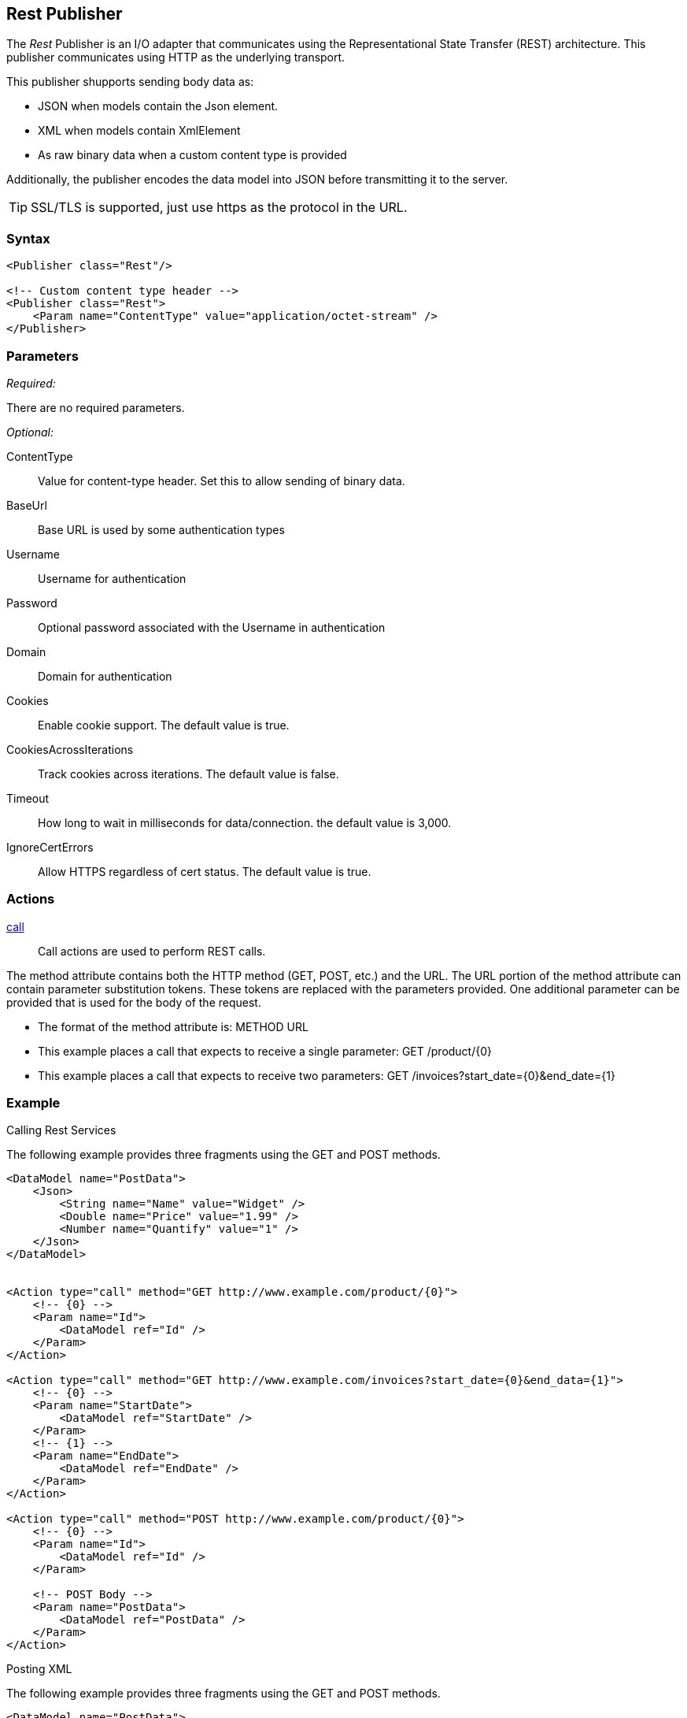 <<<
[[Publishers_Rest]]
== Rest Publisher

The _Rest_ Publisher  is an I/O adapter that communicates using the Representational State Transfer (REST) architecture. This publisher communicates using HTTP as the underlying transport.

This publisher shupports sending body data as:

 * JSON when models contain the Json element.
 * XML when models contain XmlElement
 * As raw binary data when a custom content type is provided

Additionally, the publisher encodes the data model into JSON before transmitting it to the server.

TIP: SSL/TLS is supported, just use +https+ as the protocol in the URL.

=== Syntax

[source,xml]
----
<Publisher class="Rest"/>

<!-- Custom content type header -->
<Publisher class="Rest">
    <Param name="ContentType" value="application/octet-stream" />
</Publisher>
----

=== Parameters

_Required:_

There are no required parameters.

_Optional:_

ContentType:: Value for content-type header.  Set this to allow sending of binary data.
BaseUrl:: Base URL is used by some authentication types
Username:: Username for authentication
Password:: Optional password associated with the Username in authentication
Domain:: Domain for authentication
Cookies:: Enable cookie support. The default value is true.
CookiesAcrossIterations:: Track cookies across iterations. The default value is false.
Timeout:: How long to wait in milliseconds for data/connection. the default value is 3,000.
IgnoreCertErrors:: Allow HTTPS regardless of cert status. The default value is true.

=== Actions

xref:Action_call[call]::
+
Call actions are used to perform REST calls.

The method attribute contains both the HTTP method (GET, POST, etc.) and the URL.
The URL portion of the method attribute can contain parameter substitution tokens. 
These tokens are replaced with the parameters provided. 
One additional parameter can be provided that is used for the body of the request. 

* The format of the method attribute is: +METHOD URL+
* This example places a call that expects to receive a single parameter: +GET /product/{0}+
* This example places a call that expects to receive two parameters: +GET /invoices?start_date={0}&end_date={1}+


=== Example

.Calling Rest Services

The following example provides three fragments using the GET and POST methods.

[source,xml]
----

<DataModel name="PostData">
    <Json>
        <String name="Name" value="Widget" />
        <Double name="Price" value="1.99" />
        <Number name="Quantify" value="1" />
    </Json>
</DataModel>


<Action type="call" method="GET http://www.example.com/product/{0}">
    <!-- {0} -->
    <Param name="Id">
        <DataModel ref="Id" />
    </Param>
</Action>

<Action type="call" method="GET http://www.example.com/invoices?start_date={0}&end_data={1}">
    <!-- {0} -->
    <Param name="StartDate">
        <DataModel ref="StartDate" />
    </Param>
    <!-- {1} -->
    <Param name="EndDate">
        <DataModel ref="EndDate" />
    </Param>
</Action>

<Action type="call" method="POST http://www.example.com/product/{0}">
    <!-- {0} -->
    <Param name="Id">
        <DataModel ref="Id" />
    </Param>
    
    <!-- POST Body -->
    <Param name="PostData">
        <DataModel ref="PostData" />
    </Param>
</Action>
----

.Posting XML

The following example provides three fragments using the GET and POST methods.

[source,xml]
----

<DataModel name="PostData">
    <XmlElement elementName="Product">
        <XmlAttribute attributeName="Name">
            <String value="Widget" />
        </XmlAttribute>
        <XmlAttribute attributeName="Price">
            <Double value="1.99" />
        </XmlAttribute>
        <XmlAttribute attributeName="Quantity">
            <Number value="1" />
        </XmlAttribute>
    </XmlElement>
</DataModel>


<Action type="call" method="POST http://www.example.com/product/{0}">
    <!-- {0} -->
    <Param name="Id">
        <DataModel ref="Id" />
    </Param>
    
    <!-- POST Body -->
    <Param name="PostData">
        <DataModel ref="PostData" />
    </Param>
</Action>
----


.Posting Binary

The following example provides three fragments using the GET and POST methods.

[source,xml]
----

<DataModel name="PostData">
    <Blob />
</DataModel>

<Action type="call" method="POST http://www.example.com/product/{0}/image">
    <!-- {0} -->
    <Param name="Id">
        <DataModel ref="Id" />
    </Param>
    
    <!-- POST Body -->
    <Param name="PostData">
        <DataModel ref="PostData" />
        <Data fileName="image.png" />
    </Param>
</Action>

<Test name="Default">

    <Publisher class="Rest">
        <Param name="ContentType" value="application/octet-stream" />
    </Publisher>

</Test>
----


